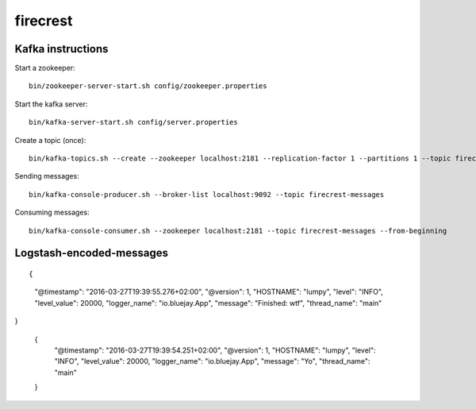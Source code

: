 =========
firecrest
=========

Kafka instructions
==================

Start a zookeeper::

    bin/zookeeper-server-start.sh config/zookeeper.properties

Start the kafka server::

    bin/kafka-server-start.sh config/server.properties

Create a topic (once)::

    bin/kafka-topics.sh --create --zookeeper localhost:2181 --replication-factor 1 --partitions 1 --topic firecrest-messages

Sending messages::

    bin/kafka-console-producer.sh --broker-list localhost:9092 --topic firecrest-messages

Consuming messages::

    bin/kafka-console-consumer.sh --zookeeper localhost:2181 --topic firecrest-messages --from-beginning


Logstash-encoded-messages
=========================

::

{
    "@timestamp": "2016-03-27T19:39:55.276+02:00",
    "@version": 1,
    "HOSTNAME": "lumpy",
    "level": "INFO",
    "level_value": 20000,
    "logger_name": "io.bluejay.App",
    "message": "Finished: wtf",
    "thread_name": "main"
}

    {
        "@timestamp": "2016-03-27T19:39:54.251+02:00",
        "@version": 1,
        "HOSTNAME": "lumpy",
        "level": "INFO",
        "level_value": 20000,
        "logger_name": "io.bluejay.App",
        "message": "Yo",
        "thread_name": "main"
    }
